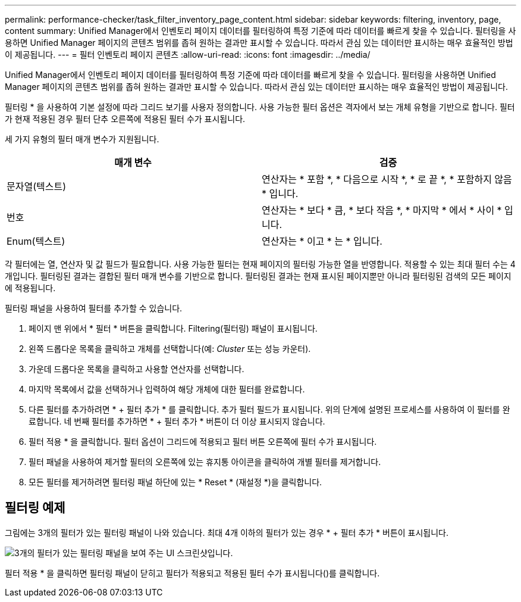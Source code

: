 ---
permalink: performance-checker/task_filter_inventory_page_content.html 
sidebar: sidebar 
keywords: filtering, inventory, page, content 
summary: Unified Manager에서 인벤토리 페이지 데이터를 필터링하여 특정 기준에 따라 데이터를 빠르게 찾을 수 있습니다. 필터링을 사용하면 Unified Manager 페이지의 콘텐츠 범위를 좁혀 원하는 결과만 표시할 수 있습니다. 따라서 관심 있는 데이터만 표시하는 매우 효율적인 방법이 제공됩니다. 
---
= 필터 인벤토리 페이지 콘텐츠
:allow-uri-read: 
:icons: font
:imagesdir: ../media/


[role="lead"]
Unified Manager에서 인벤토리 페이지 데이터를 필터링하여 특정 기준에 따라 데이터를 빠르게 찾을 수 있습니다. 필터링을 사용하면 Unified Manager 페이지의 콘텐츠 범위를 좁혀 원하는 결과만 표시할 수 있습니다. 따라서 관심 있는 데이터만 표시하는 매우 효율적인 방법이 제공됩니다.

필터링 * 을 사용하여 기본 설정에 따라 그리드 보기를 사용자 정의합니다. 사용 가능한 필터 옵션은 격자에서 보는 개체 유형을 기반으로 합니다. 필터가 현재 적용된 경우 필터 단추 오른쪽에 적용된 필터 수가 표시됩니다.

세 가지 유형의 필터 매개 변수가 지원됩니다.

|===
| 매개 변수 | 검증 


 a| 
문자열(텍스트)
 a| 
연산자는 * 포함 *, * 다음으로 시작 *, * 로 끝 *, * 포함하지 않음 * 입니다.



 a| 
번호
 a| 
연산자는 * 보다 * 큼, * 보다 작음 *, * 마지막 * 에서 * 사이 * 입니다.



 a| 
Enum(텍스트)
 a| 
연산자는 * 이고 * 는 * 입니다.

|===
각 필터에는 열, 연산자 및 값 필드가 필요합니다. 사용 가능한 필터는 현재 페이지의 필터링 가능한 열을 반영합니다. 적용할 수 있는 최대 필터 수는 4개입니다. 필터링된 결과는 결합된 필터 매개 변수를 기반으로 합니다. 필터링된 결과는 현재 표시된 페이지뿐만 아니라 필터링된 검색의 모든 페이지에 적용됩니다.

필터링 패널을 사용하여 필터를 추가할 수 있습니다.

. 페이지 맨 위에서 * 필터 * 버튼을 클릭합니다. Filtering(필터링) 패널이 표시됩니다.
. 왼쪽 드롭다운 목록을 클릭하고 개체를 선택합니다(예: _Cluster_ 또는 성능 카운터).
. 가운데 드롭다운 목록을 클릭하고 사용할 연산자를 선택합니다.
. 마지막 목록에서 값을 선택하거나 입력하여 해당 개체에 대한 필터를 완료합니다.
. 다른 필터를 추가하려면 * + 필터 추가 * 를 클릭합니다. 추가 필터 필드가 표시됩니다. 위의 단계에 설명된 프로세스를 사용하여 이 필터를 완료합니다. 네 번째 필터를 추가하면 * + 필터 추가 * 버튼이 더 이상 표시되지 않습니다.
. 필터 적용 * 을 클릭합니다. 필터 옵션이 그리드에 적용되고 필터 버튼 오른쪽에 필터 수가 표시됩니다.
. 필터 패널을 사용하여 제거할 필터의 오른쪽에 있는 휴지통 아이콘을 클릭하여 개별 필터를 제거합니다.
. 모든 필터를 제거하려면 필터링 패널 하단에 있는 * Reset * (재설정 *)을 클릭합니다.




== 필터링 예제

그림에는 3개의 필터가 있는 필터링 패널이 나와 있습니다. 최대 4개 이하의 필터가 있는 경우 * + 필터 추가 * 버튼이 표시됩니다.

image::../media/opm_filtering_panel_draft_3.gif[3개의 필터가 있는 필터링 패널을 보여 주는 UI 스크린샷입니다.]

필터 적용 * 을 클릭하면 필터링 패널이 닫히고 필터가 적용되고 적용된 필터 수가 표시됩니다(image:../media/opm_filters_applied.gif[""])를 클릭합니다.
